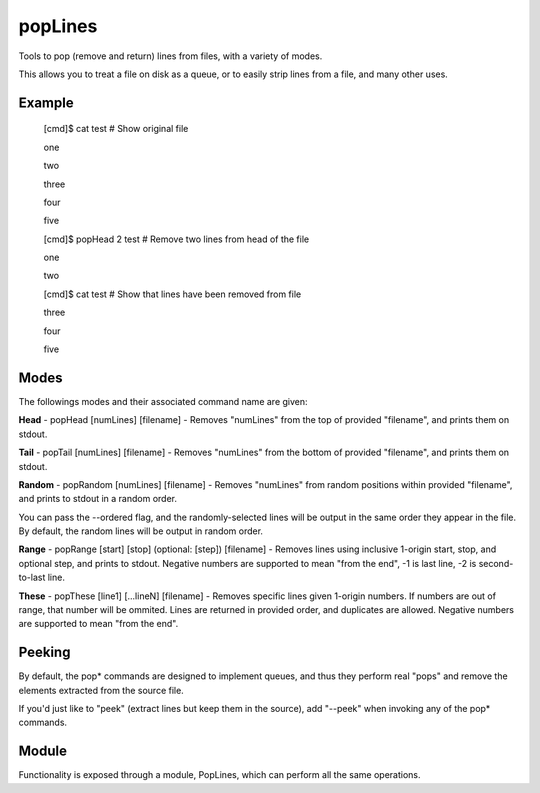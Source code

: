 popLines
========

Tools to pop (remove and return) lines from files, with a variety of modes.


This allows you to treat a file on disk as a queue, or to easily strip lines from a file, and many other uses.


Example
-------

	[cmd]$ cat test # Show original file

	one

	two

	three

	four

	five


	[cmd]$ popHead 2 test # Remove two lines from head of the file

	one

	two


	[cmd]$ cat test # Show that lines have been removed from file

	three

	four

	five




Modes
-----


The followings modes and their associated command name are given:


**Head** - popHead [numLines] [filename] - Removes "numLines" from the top of provided "filename", and prints them on stdout.


**Tail** - popTail [numLines] [filename] - Removes "numLines" from the bottom of provided "filename", and prints them on stdout.


**Random** - popRandom [numLines] [filename] - Removes "numLines" from random positions within provided "filename", and prints to stdout in a random order.


You can pass the --ordered flag, and the randomly-selected lines will be output in the same order they appear in the file. By default, the random lines will be output in random order.


**Range** - popRange [start] [stop] (optional: [step]) [filename] - Removes lines using inclusive 1-origin start, stop, and optional step, and prints to stdout. Negative numbers are supported to mean "from the end", -1 is last line, -2 is second-to-last line.


**These** - popThese [line1] [...lineN] [filename] - Removes specific lines given 1-origin numbers. If numbers are out of range, that number will be ommited. Lines are returned in provided order, and duplicates are allowed. Negative numbers are supported to mean "from the end".


Peeking
-------

By default, the pop\* commands are designed to implement queues, and thus they perform real "pops" and remove the elements extracted from the source file.

If you'd just like to "peek" (extract lines but keep them in the source), add "--peek" when invoking any of the pop\* commands.


Module
------

Functionality is exposed through a module, PopLines, which can perform all the same operations.


